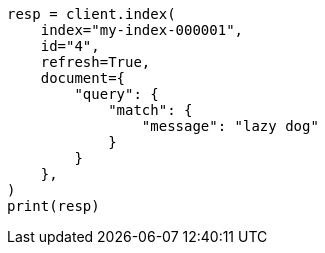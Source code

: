 // This file is autogenerated, DO NOT EDIT
// query-dsl/percolate-query.asciidoc:356

[source, python]
----
resp = client.index(
    index="my-index-000001",
    id="4",
    refresh=True,
    document={
        "query": {
            "match": {
                "message": "lazy dog"
            }
        }
    },
)
print(resp)
----
